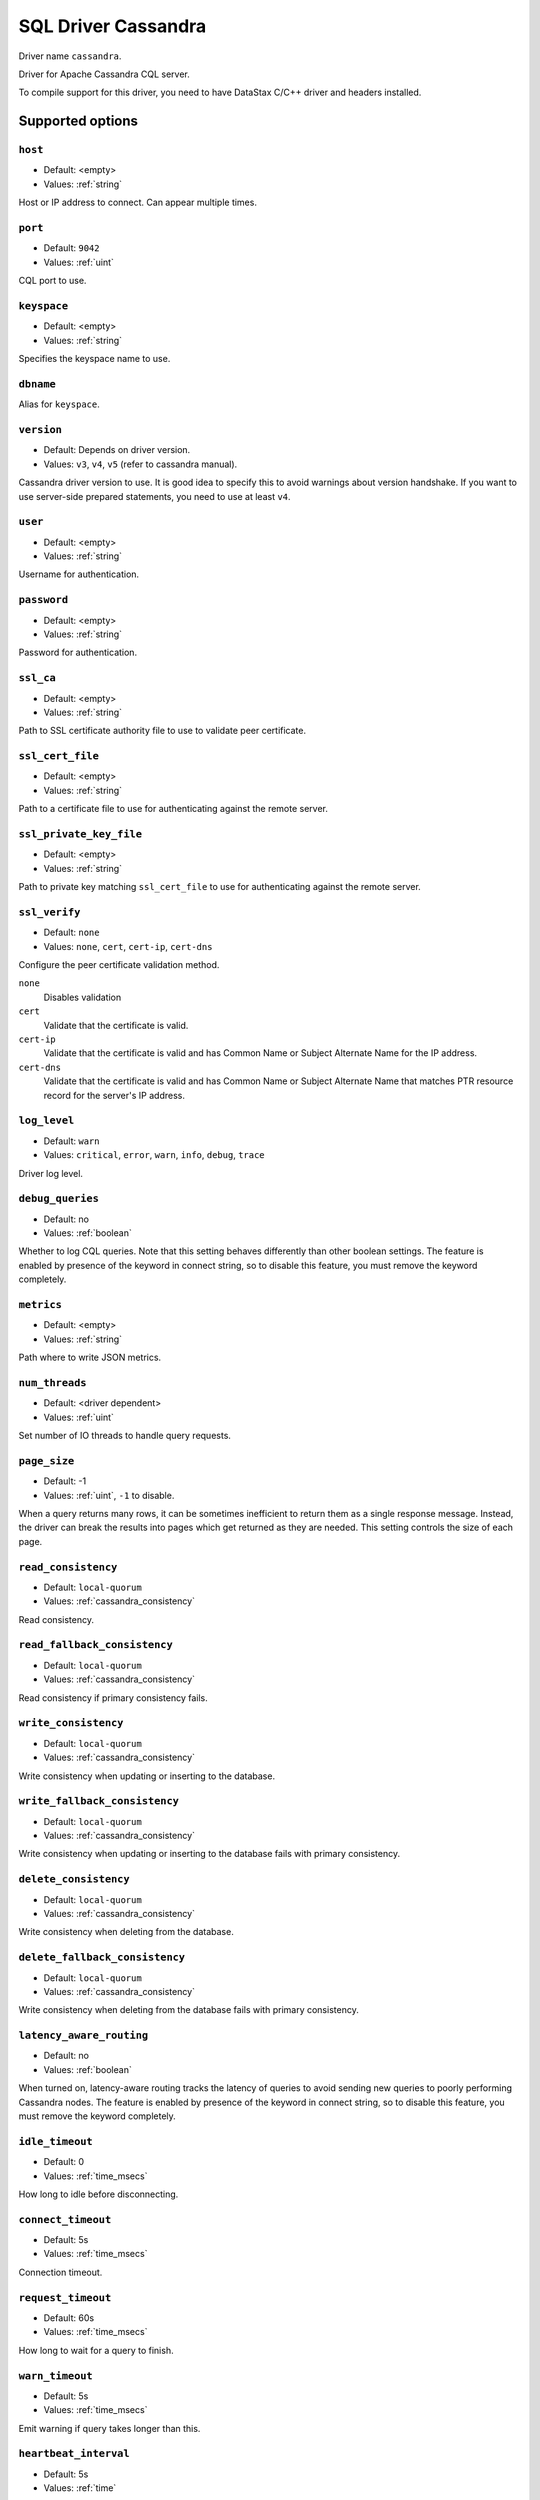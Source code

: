 .. _sql-cassandra:

====================
SQL Driver Cassandra
====================

Driver name ``cassandra``.

Driver for Apache Cassandra CQL server.

To compile support for this driver, you need to have DataStax C/C++ driver and headers installed.

Supported options
=================

``host``
--------
- Default: <empty>
- Values: :ref:`string`

Host or IP address to connect. Can appear multiple times.

``port``
--------
- Default: ``9042``
- Values: :ref:`uint`

CQL port to use.

``keyspace``
------------
- Default: <empty>
- Values: :ref:`string`

Specifies the keyspace name to use.

``dbname``
----------

Alias for ``keyspace``.

``version``
-----------
- Default: Depends on driver version.
- Values: ``v3``, ``v4``, ``v5`` (refer to cassandra manual).

Cassandra driver version to use. It is good idea to specify this to avoid warnings about version handshake.
If you want to use server-side prepared statements, you need to use at least ``v4``.

``user``
--------
- Default: <empty>
- Values: :ref:`string`

Username for authentication.

``password``
------------
- Default: <empty>
- Values: :ref:`string`

Password for authentication.

``ssl_ca``
----------
- Default: <empty>
- Values: :ref:`string`

Path to SSL certificate authority file to use to validate peer certificate.

``ssl_cert_file``
-----------------
- Default: <empty>
- Values: :ref:`string`

Path to a certificate file to use for authenticating against the remote server.

``ssl_private_key_file``
------------------------
- Default: <empty>
- Values: :ref:`string`

Path to private key matching ``ssl_cert_file`` to use for authenticating against the remote server.

``ssl_verify``
---------------
- Default: ``none``
- Values: ``none``, ``cert``, ``cert-ip``, ``cert-dns``

Configure the peer certificate validation method.

``none``
  Disables validation

``cert``
  Validate that the certificate is valid.

``cert-ip``
  Validate that the certificate is valid and has Common Name or Subject Alternate Name for the IP address.

``cert-dns``
   Validate that the certificate is valid and has Common Name or Subject Alternate Name that matches PTR resource record for the server's IP address.

``log_level``
--------------
- Default: ``warn``
- Values: ``critical``, ``error``, ``warn``, ``info``, ``debug``, ``trace``

Driver log level.

``debug_queries``
-----------------
- Default: no
- Values: :ref:`boolean`

Whether to log CQL queries. Note that this setting behaves differently than other boolean settings.
The feature is enabled by presence of the keyword in connect string, so to disable this feature,
you must remove the keyword completely.

``metrics``
-----------
- Default: <empty>
- Values: :ref:`string`

Path where to write JSON metrics.

.. seealso:: :ref:`cassandra_metrics_json_output`

``num_threads``
----------------
- Default: <driver dependent>
- Values: :ref:`uint`

Set number of IO threads to handle query requests.

``page_size``
-------------
- Default: -1
- Values: :ref:`uint`, ``-1`` to disable.

When a query returns many rows, it can be sometimes inefficient to return them as a single response message.
Instead, the driver can break the results into pages which get returned as they are needed.
This setting controls the size of each page.

``read_consistency``
--------------------
- Default: ``local-quorum``
- Values: :ref:`cassandra_consistency`

Read consistency.

.. seealso:: :ref:`dictmap_cassandra_quorum_configuration`.

``read_fallback_consistency``
-----------------------------
- Default: ``local-quorum``
- Values: :ref:`cassandra_consistency`

Read consistency if primary consistency fails.

.. seealso:: :ref:`dictmap_cassandra_fallback_consistency`

``write_consistency``
---------------------
- Default: ``local-quorum``
- Values: :ref:`cassandra_consistency`

Write consistency when updating or inserting to the database.

.. seealso:: :ref:`dictmap_cassandra_quorum_configuration`.

``write_fallback_consistency``
------------------------------
- Default: ``local-quorum``
- Values: :ref:`cassandra_consistency`

Write consistency when updating or inserting to the database fails with primary consistency.

.. seealso:: :ref:`dictmap_cassandra_fallback_consistency`

``delete_consistency``
----------------------
- Default: ``local-quorum``
- Values: :ref:`cassandra_consistency`

Write consistency when deleting from the database.

.. seealso:: :ref:`dictmap_cassandra_quorum_configuration`.

``delete_fallback_consistency``
-------------------------------
- Default: ``local-quorum``
- Values: :ref:`cassandra_consistency`

Write consistency when deleting from the database fails with primary consistency.

.. seealso:: :ref:`dictmap_cassandra_fallback_consistency`

``latency_aware_routing``
-------------------------
- Default: no
- Values: :ref:`boolean`

When turned on, latency-aware routing tracks the latency of queries to avoid sending new queries to poorly performing Cassandra nodes.
The feature is enabled by presence of the keyword in connect string, so to disable this feature,
you must remove the keyword completely.

``idle_timeout``
----------------
- Default: 0
- Values: :ref:`time_msecs`

How long to idle before disconnecting.

``connect_timeout``
-------------------
- Default: 5s
- Values: :ref:`time_msecs`

Connection timeout.

``request_timeout``
-------------------
- Default: 60s
- Values: :ref:`time_msecs`

How long to wait for a query to finish.

``warn_timeout``
----------------
- Default: 5s
- Values: :ref:`time_msecs`

Emit warning if query takes longer than this.

``heartbeat_interval``
----------------------
- Default: 5s
- Values: :ref:`time`

How often to send keepalive packets to cassandra nodes.

``execution_retry_interval``
----------------------------
- Default: 0
- Values: :ref:`time_msecs`

If the driver supports speculative execution policy, configures constant speculative execution policy.

.. seealso:: https://docs.datastax.com/en/developer/java-driver/4.13/manual/core/speculative_execution/

``execution_retry_times``
-------------------------
- Default: 0
- Values: :ref:`time_msecs`

If the driver supports speculative execution policy, configures constant speculative execution policy

.. seealso:: https://docs.datastax.com/en/developer/java-driver/4.13/manual/core/speculative_execution/

.. _cassandra_consistency:

Cassandra consistency values
============================

Consistency levels in Cassandra can be configured to manage availability versus data accuracy.

Read Consistency
----------------

For read consistency the following values are supported:

``any``
  Not supported for reads.

``local-serial``
  Allows reading the current (and possibly uncommitted) state of data without proposing a new addition or update.
  If a ``SERIAL`` read finds an uncommitted transaction in progress, it will commit the transaction as part of the read.
  Local serial is confined to datacenter.

``serial``
  Allows reading the current (and possibly uncommitted) state of data without proposing a new addition or update.
  If a ``SERIAL`` read finds an uncommitted transaction in progress, it will commit the transaction as part of the read.

``one``
  Returns a response from the closest replica, as determined by the snitch.

``two``
  Returns the most recent data from two of the closest replicas.

``three``
  Returns the most recent data from three of the closest replicas.

``local-quorum``
  Returns the record after a quorum of replicas in the current datacenter as the coordinator has reported.

``quorum``
  Returns the record after a quorum of replicas from all datacenters has responded.

``each-quorum``
  Not supported for reads.

``all``
  Returns the record after all replicas have responded. The read operation will fail if a replica does not respond.

Write/Delete Consistency
------------------------

For write and delete consistency the following values are supported:

``any``
  At least one node must succeed in the operation.

``local-serial``
  Not supported for writes.

``serial``
  Not supported for writes.

``one``
  Operation must be at least in commit log and one memory table of one replica.

``two``
  Operation must be at least in commit log and one memory table of two replicas.

``three``
  Operation must be at least in commit log and one memory table of three replicas.

``local-quorum``
  A write must be written to the commit log and memory table on a quorum of replica nodes in the same datacenter as the coordinator.

``quorum``
  A write must be written to the commit log and memory table on a quorum of replica nodes across all datacenters.

``each-quorum``
  A write must be written to the commit log and memory table on a quorum of replica nodes in each datacenter.

``all``
  A write must be written to the commit log and memtable on all replica nodes in the cluster for that partition.

